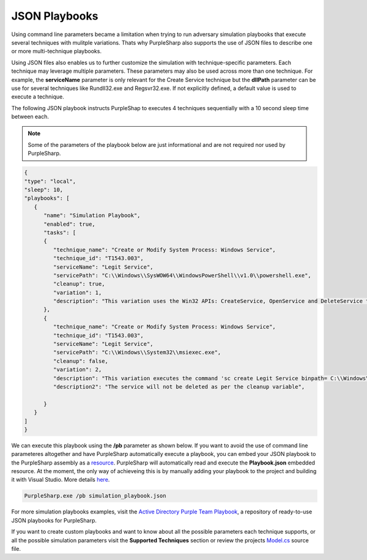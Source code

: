 
JSON Playbooks
^^^^^^^^^^^^^^

Using command line parameters became a limitation when trying to run adversary simulation playbooks that execute several techniques with mulitple variations. 
Thats why PurpleSharp also supports the use of JSON files to describe one or more multi-technique playbooks. 

Using JSON files also enables us to further customize the simulation with technique-specific parameters. Each technique may leverage multiple parameters. These parameters may also be used across more than one technique. For example, the **serviceName** parameter is only relevant for the
Create Service technique but the **dllPath** parameter can be use for several techniques like Rundll32.exe and Regsvr32.exe. If not explicitly defined, a default value is used to execute a 
technique.

The following JSON playbook instructs PurpleShap to executes 4 techniques sequentially with a 10 second sleep time between each.

.. note:: Some of the parameters of the playbook below are just informational and are not required nor used by PurpleSharp.

.. code-block:: javascript

   {
   "type": "local",
   "sleep": 10,
   "playbooks": [
      {
         "name": "Simulation Playbook",
         "enabled": true,
         "tasks": [
         {
            "technique_name": "Create or Modify System Process: Windows Service",
            "technique_id": "T1543.003",
            "serviceName": "Legit Service",
            "servicePath": "C:\\Windows\\SysWOW64\\WindowsPowerShell\\v1.0\\powershell.exe",
            "cleanup": true,
            "variation": 1,
            "description": "This variation uses the Win32 APIs: CreateService, OpenService and DeleteService to create a service",
         },
         {
            "technique_name": "Create or Modify System Process: Windows Service",
            "technique_id": "T1543.003",
            "serviceName": "Legit Service",
            "servicePath": "C:\\Windows\\System32\\msiexec.exe",
            "cleanup": false,
            "variation": 2,
            "description": "This variation executes the command 'sc create Legit Service binpath= C:\\Windows\\System32\\msiexec.exe' to create a service",
            "description2": "The service will not be deleted as per the cleanup variable",

         }
      }
   ]
   }

We can execute this playbook using the **/pb** parameter as shown below. If you want to avoid the use of command line parameteres altogether and have PurpleSharp automatically execute
a playbook, you can embed your JSON playbook to the PurpleSharp assembly as a resource_. PurpleSharp will automatically read and execute the
**Playbook.json** embedded resource. At the moment, the only way of achieveing this is by manually adding your playbook to the project and building it with Visual Studio. More details here_.

.. _resource: https://learn.microsoft.com/en-us/dotnet/core/extensions/resources

.. _here: https://stackoverflow.com/questions/39367349/code-or-command-to-use-embedded-resource-in-visual-studio

.. code-block:: powershell

    PurpleSharp.exe /pb simulation_playbook.json

For more simulation playbooks examples, visit the `Active Directory Purple Team Playbook`_, a repository of ready-to-use JSON playbooks for PurpleSharp.

.. _Active Directory Purple Team Playbook: https://github.com/mvelazc0/PurpleAD/

If you want to create custom playbooks and want to know about all the possible parameters each technique supports, or all the possible simulation parameters visit the **Supported Techniques** section or review the projects `Model.cs`_ source file.

.. _Model.cs: https://github.com/mvelazc0/PurpleSharp/blob/master/PurpleSharp/Lib/Models.cs